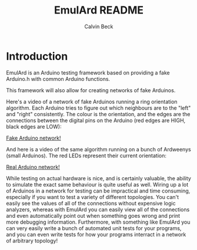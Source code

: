 #+TITLE: EmulArd README
#+AUTHOR: Calvin Beck
#+OPTIONS: ^:{}

* Introduction
  EmulArd is an Arduino testing framework based on providing a fake
  Arduino.h with common Arduino functions.

  This framework will also allow for creating networks of fake
  Arduinos.

  Here's a video of a network of fake Arduinos running a ring orientation algorithm. Each Arduino tries to figure out which neighbours are to the "left" and "right" consistently. The colour is the orientation, and the edges are the connections between the digital pins on the Arduino (red edges are HIGH, black edges are LOW):
  
  [[https://drive.google.com/file/d/0B7gkTa_5zv8RMXNCbEpUaGVMZUk/edit?usp=sharing][Fake Arduino network!]]
  
  And here is a video of the same algorithm running on a bunch of Ardweenys (small Arduinos). The red LEDs represent their current orientation:
  
  [[https://drive.google.com/file/d/0B7gkTa_5zv8RWFRxdjdZYm5ybTQ/edit?usp=sharing][Real Arduino network!]]

  While testing on actual hardware is nice, and is certainly valuable, the ability to simulate the exact same behaviour is quite useful as well. Wiring up a lot of Arduinos in a network for testing can be impractical and time consuming, especially if you want to test a variety of different topologies. You can't easily see the values of all of the connections without expensive logic analyzers, whereas with EmulArd you can easily view all of the connections and even automatically point out when something goes wrong and print more debugging information. Furthermore, with something like EmulArd you can very easily write a bunch of automated unit tests for your programs, and you can even write tests for how your programs interract in a network of arbitrary topology!
